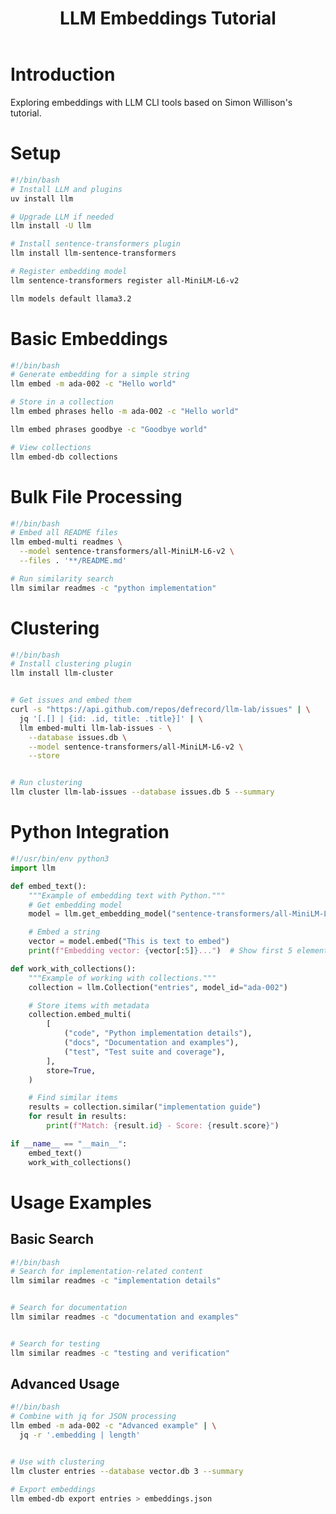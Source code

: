 #+TITLE: LLM Embeddings Tutorial
#+PROPERTY: header-args:sh :mkdirp yes :tangle yes :exports both
#+STARTUP: showeverything

* Introduction
Exploring embeddings with LLM CLI tools based on Simon Willison's tutorial.

* Setup
:PROPERTIES:
:END:

#+begin_src sh :tangle ../scripts/install-embeddings.sh
#!/bin/bash
# Install LLM and plugins
uv install llm

# Upgrade LLM if needed
llm install -U llm

# Install sentence-transformers plugin
llm install llm-sentence-transformers
#+end_src

#+begin_src sh :tangle ../scripts/install-embeddings.sh
# Register embedding model
llm sentence-transformers register all-MiniLM-L6-v2
#+end_src

#+RESULTS:


#+begin_src sh
llm models default llama3.2
#+end_src

#+RESULTS:


* Basic Embeddings
:PROPERTIES:
:header-args:sh: :tangle ../data/basic-embeddings.sh
:END:

#+begin_src sh
#!/bin/bash
# Generate embedding for a simple string
llm embed -m ada-002 -c "Hello world"
#+end_src

#+RESULTS:

#+begin_src sh
# Store in a collection
llm embed phrases hello -m ada-002 -c "Hello world"
#+end_src

#+begin_src sh
llm embed phrases goodbye -c "Goodbye world"
#+end_src

#+begin_src sh
# View collections
llm embed-db collections
#+end_src

* Bulk File Processing
:PROPERTIES:
:header-args:sh: :tangle data/bulk-embeddings.sh
:END:

#+begin_src sh
#!/bin/bash
# Embed all README files
llm embed-multi readmes \
  --model sentence-transformers/all-MiniLM-L6-v2 \
  --files . '**/README.md'
#+end_src

#+begin_src sh
# Run similarity search
llm similar readmes -c "python implementation"
#+end_src

* Clustering
:PROPERTIES:
:header-args:sh: :tangle data/clustering.sh
:END:

#+begin_src sh
#!/bin/bash
# Install clustering plugin
llm install llm-cluster
#+end_src

#+begin_src sh

# Get issues and embed them
curl -s "https://api.github.com/repos/defrecord/llm-lab/issues" | \
  jq '[.[] | {id: .id, title: .title}]' | \
  llm embed-multi llm-lab-issues - \
    --database issues.db \
    --model sentence-transformers/all-MiniLM-L6-v2 \
    --store
#+end_src

#+begin_src sh

# Run clustering
llm cluster llm-lab-issues --database issues.db 5 --summary
#+end_src

* Python Integration
:PROPERTIES:
:header-args:python: :tangle data/embeddings.py
:END:

#+begin_src python
#!/usr/bin/env python3
import llm

def embed_text():
    """Example of embedding text with Python."""
    # Get embedding model
    model = llm.get_embedding_model("sentence-transformers/all-MiniLM-L6-v2")
    
    # Embed a string
    vector = model.embed("This is text to embed")
    print(f"Embedding vector: {vector[:5]}...")  # Show first 5 elements

def work_with_collections():
    """Example of working with collections."""
    collection = llm.Collection("entries", model_id="ada-002")
    
    # Store items with metadata
    collection.embed_multi(
        [
            ("code", "Python implementation details"),
            ("docs", "Documentation and examples"),
            ("test", "Test suite and coverage"),
        ],
        store=True,
    )
    
    # Find similar items
    results = collection.similar("implementation guide")
    for result in results:
        print(f"Match: {result.id} - Score: {result.score}")

if __name__ == "__main__":
    embed_text()
    work_with_collections()
#+end_src

* Usage Examples
** Basic Search
:PROPERTIES:
:header-args:sh: :tangle data/search-examples.sh
:END:

#+begin_src sh
#!/bin/bash
# Search for implementation-related content
llm similar readmes -c "implementation details"
#+end_src

#+begin_src sh

# Search for documentation
llm similar readmes -c "documentation and examples"
#+end_src

#+begin_src sh

# Search for testing
llm similar readmes -c "testing and verification"
#+end_src

** Advanced Usage
:PROPERTIES:
:header-args:sh: :tangle data/advanced-examples.sh
:END:

#+begin_src sh
#!/bin/bash
# Combine with jq for JSON processing
llm embed -m ada-002 -c "Advanced example" | \
  jq -r '.embedding | length'
#+end_src

#+begin_src sh

# Use with clustering
llm cluster entries --database vector.db 3 --summary
#+end_src

#+begin_src sh
# Export embeddings
llm embed-db export entries > embeddings.json
#+end_src
